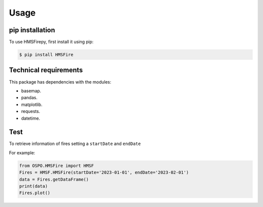 Usage
=====

.. _installation:

pip installation
------------

To use HMSFirepy, first install it using pip:

.. code-block:: console

   $ pip install HMSFire
   

Technical requirements
----------------
This package has dependencies with the modules:

* basemap.
* pandas.
* matplotlib.
* requests.
* datetime.

.. warning :
   In this preliminary version each query will download each day fire information, therefore larger ranges of time will require download a large amount of information. 


Test
----------------

To retrieve information of fires setting a ``startDate`` and ``endDate``

For example:

.. code-block:: console

   from OSPO.HMSFire import HMSF
   Fires = HMSF.HMSFire(startDate='2023-01-01', endDate='2023-02-01')
   data = Fires.getDataFrame()
   print(data)
   Fires.plot()   
